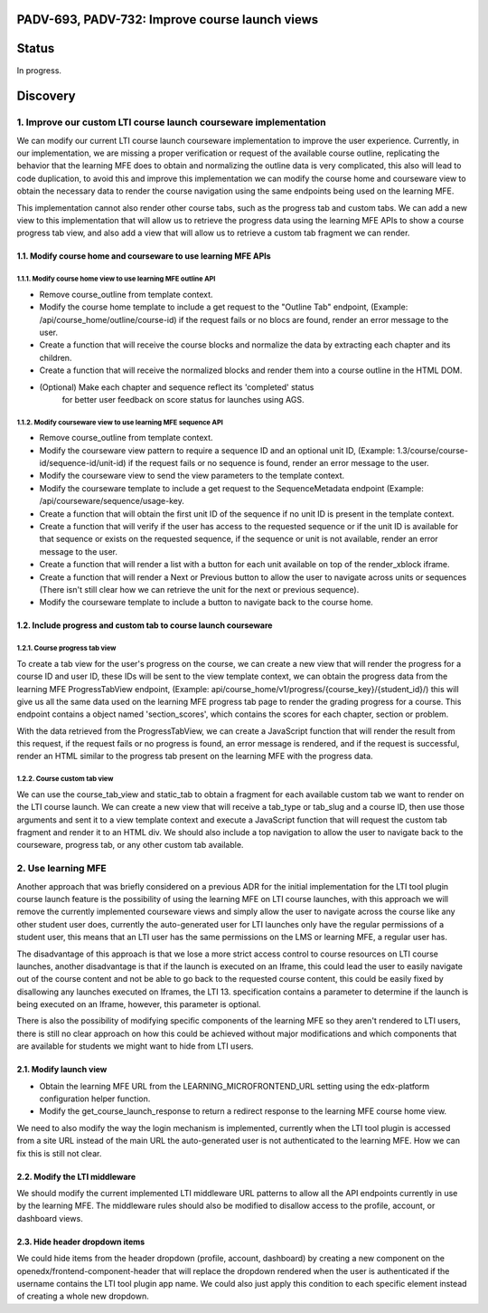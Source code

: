 ###############################################
PADV-693, PADV-732: Improve course launch views
###############################################

######
Status
######

In progress.

#########
Discovery
#########

*****************************************************************
1. Improve our custom LTI course launch courseware implementation
*****************************************************************

We can modify our current LTI course launch courseware implementation
to improve the user experience. Currently, in our implementation, we are
missing a proper verification or request  of the available course
outline, replicating the behavior that the learning MFE does to
obtain and normalizing the outline data is very complicated, this also
will lead to code duplication, to avoid this and improve this
implementation we can modify the course home and courseware view
to obtain the necessary data to render the course navigation using
the same endpoints being used on the learning MFE.

This implementation cannot also render other course tabs,
such as the progress tab and custom tabs. We can add a new view to this
implementation that will allow us to retrieve the progress data using
the learning MFE APIs to show a course progress tab view, and also
add a view that will allow us to retrieve a custom tab fragment we
can render.

1.1. Modify course home and courseware to use learning MFE APIs
=============================================================

1.1.1. Modify course home view to use learning MFE outline API
------------------------------------------------------------

- Remove course_outline from template context.
- Modify the course home template to include a get request to the
  "Outline Tab" endpoint, (Example: /api/course_home/outline/course-id)
  if the request fails or no blocs are found, render an error
  message to the user.
- Create a function that will receive the course blocks and normalize the data
  by extracting each chapter and its children.
- Create a function that will receive the normalized blocks and render them
  into a course outline in the HTML DOM.
- (Optional) Make each chapter and sequence reflect its 'completed' status
   for better user feedback on score status for launches using AGS.

1.1.2. Modify courseware view to use learning MFE sequence API
-----------------------------------------------------------

- Remove course_outline from template context.
- Modify the courseware view pattern to require a sequence ID and an
  optional unit ID, (Example: 1.3/course/course-id/sequence-id/unit-id)
  if the request fails or no sequence is found, render an error
  message to the user.
- Modify the courseware view to send the view parameters
  to the template context.
- Modify the courseware template to include a get request to the
  SequenceMetadata endpoint (Example: /api/courseware/sequence/usage-key.
- Create a function that will obtain the first unit ID of the sequence if no
  unit ID is present in the template context.
- Create a function that will verify if the user has access to the requested
  sequence or if the unit ID is available for that sequence or exists on the
  requested sequence, if the sequence or unit is not available, render an error
  message to the user.
- Create a function that will render a list with a button for each unit
  available on top of the render_xblock iframe.
- Create a function that will render a Next or Previous button to allow the
  user to navigate across units or sequences (There isn't still clear
  how we can retrieve the unit for the next or previous sequence).
- Modify the courseware template to include a button to navigate back to the
  course home.

1.2. Include progress and custom tab to course launch courseware
==============================================================

1.2.1. Course progress tab view
-------------------------------

To create a tab view for the user's progress on the course,
we can create a new view that will render the progress for a course ID
and user ID, these IDs will be sent to the view template context,
we can obtain the progress data from the learning MFE ProgressTabView
endpoint, (Example: api/course_home/v1/progress/{course_key}/{student_id}/)
this will give us all the same data used on the learning MFE progress
tab page to render the grading progress for a course. This endpoint contains
a object named 'section_scores', which contains the scores for each chapter,
section or problem.

With the data retrieved from the ProgressTabView, we can create a JavaScript
function that will render the result from this request, if the request fails
or no progress is found, an error message is rendered, and if the request is
successful, render an HTML similar to the progress tab present on the
learning MFE with the progress data.

1.2.2. Course custom tab view
-----------------------------

We can use the course_tab_view and static_tab to obtain a fragment for each
available custom tab we want to render on the LTI course launch. We can create
a new view that will receive a tab_type or tab_slug and a course ID, then use
those arguments and sent it to a view template context and execute a
JavaScript function that will request the custom tab fragment and render it
to an HTML div. We should also include a top navigation to allow the user to
navigate back to the courseware, progress tab, or any other custom tab
available.


*******************
2. Use learning MFE
*******************

Another approach that was briefly considered on a previous ADR for the initial
implementation for the LTI tool plugin course launch feature is the
possibility of using the learning MFE on LTI course launches, with this
approach we will remove the currently implemented courseware views and simply
allow the user to navigate across the course like any other student user does,
currently the auto-generated user for LTI launches only have the regular
permissions of a student user, this means that an LTI user has the same
permissions on the LMS or learning MFE, a regular user has.

The disadvantage of this approach is that we lose a more strict access control
to course resources on LTI course launches, another disadvantage is that if the
launch is executed on an Iframe, this could lead the user to easily navigate
out of the course content and not be able to go back to the requested course
content, this could be easily fixed by disallowing any launches executed on
Iframes, the LTI 13. specification contains a parameter to determine if the
launch is being executed on an Iframe, however, this parameter is optional.

There is also the possibility of modifying specific components of the learning
MFE so they aren't rendered to LTI users, there is still no clear approach on
how this could be achieved without major modifications and which components
that are available for students we might want to hide from LTI users.

2.1. Modify launch view
=======================

- Obtain the learning MFE URL from the LEARNING_MICROFRONTEND_URL setting
  using the edx-platform configuration helper function.
- Modify the get_course_launch_response to return a redirect response
  to the learning MFE course home view.

We need to also modify the way the login mechanism is implemented, currently
when the LTI tool plugin is accessed from a site URL instead of the main URL
the auto-generated user is not authenticated to the learning MFE. How we can
fix this is still not clear.

2.2. Modify the LTI middleware
==============================

We should modify the current implemented LTI middleware URL patterns to allow
all the API endpoints currently in use by the learning MFE. The middleware
rules should also be modified to disallow access to the profile, account, or
dashboard views.

2.3. Hide header dropdown items
===============================

We could hide items from the header dropdown (profile, account, dashboard) by
creating a new component on the openedx/frontend-component-header that will
replace the dropdown rendered when the user is authenticated if the username
contains the LTI tool plugin app name. We could also just apply this condition
to each specific element instead of creating a whole new dropdown.
